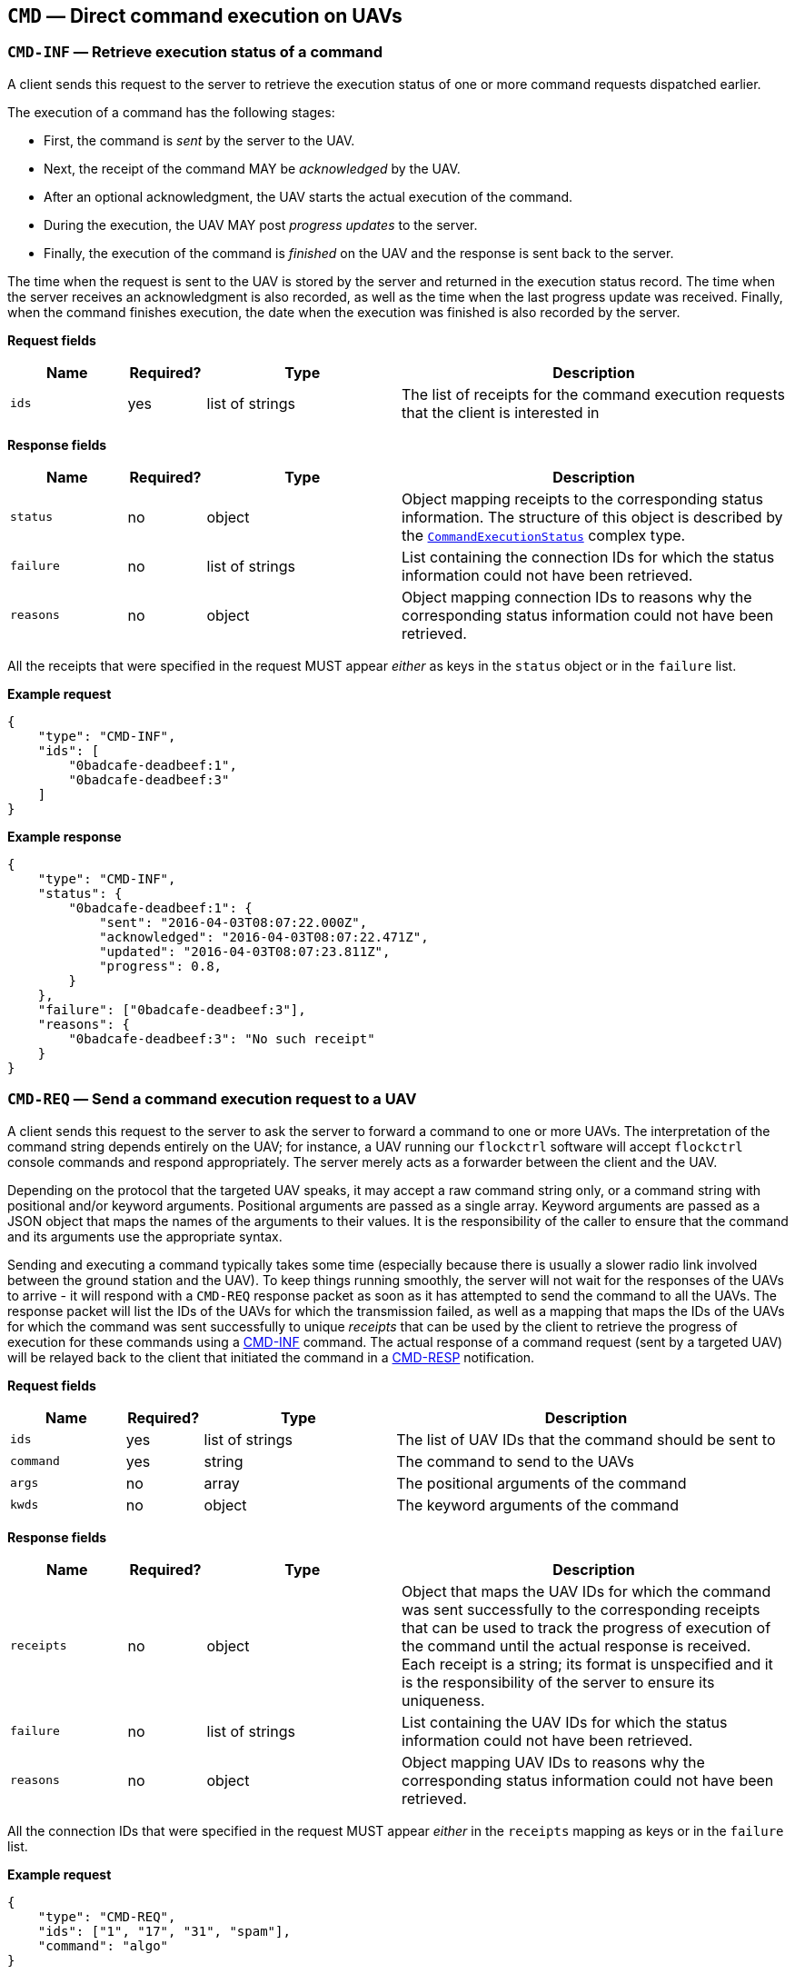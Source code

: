 == `CMD` — Direct command execution on UAVs

=== `CMD-INF` — Retrieve execution status of a command

A client sends this request to the server to retrieve the execution
status of one or more command requests dispatched earlier.

The execution of a command has the following stages:

* First, the command is _sent_ by the server to the UAV.
* Next, the receipt of the command MAY be _acknowledged_ by the UAV.
* After an optional acknowledgment, the UAV starts the actual execution
of the command.
* During the execution, the UAV MAY post _progress updates_ to the
server.
* Finally, the execution of the command is _finished_ on the UAV and the
response is sent back to the server.

The time when the request is sent to the UAV is stored by the server and
returned in the execution status record. The time when the server
receives an acknowledgment is also recorded, as well as the time when
the last progress update was received. Finally, when the command
finishes execution, the date when the execution was finished is also
recorded by the server.

*Request fields*

[width="100%",cols="15%,10%,25%,50%",options="header",]
|===
|Name |Required? |Type |Description
|`ids` |yes |list of strings |The list of receipts for the command
execution requests that the client is interested in
|===

*Response fields*

[width="100%",cols="15%,10%,25%,50%",options="header",]
|===
|Name |Required? |Type |Description
|`status` |no |object |Object mapping receipts to the corresponding
status information. The structure of this object is described by the
xref:types.adoc#_commandexecutionstatus[`CommandExecutionStatus`]
complex type.

|`failure` |no |list of strings |List containing the connection IDs for
which the status information could not have been retrieved.

|`reasons` |no |object |Object mapping connection IDs to reasons why the
corresponding status information could not have been retrieved.
|===

All the receipts that were specified in the request MUST appear _either_
as keys in the `status` object or in the `failure` list.

*Example request*

[source,json]
----
{
    "type": "CMD-INF",
    "ids": [
        "0badcafe-deadbeef:1",
        "0badcafe-deadbeef:3"
    ]
}
----

*Example response*

[source,json]
----
{
    "type": "CMD-INF",
    "status": {
        "0badcafe-deadbeef:1": {
            "sent": "2016-04-03T08:07:22.000Z",
            "acknowledged": "2016-04-03T08:07:22.471Z",
            "updated": "2016-04-03T08:07:23.811Z",
            "progress": 0.8,
        }
    },
    "failure": ["0badcafe-deadbeef:3"],
    "reasons": {
        "0badcafe-deadbeef:3": "No such receipt"
    }
}
----

=== `CMD-REQ` — Send a command execution request to a UAV

A client sends this request to the server to ask the server to forward a
command to one or more UAVs. The interpretation of the command string
depends entirely on the UAV; for instance, a UAV running our `flockctrl`
software will accept `flockctrl` console commands and respond
appropriately. The server merely acts as a forwarder between the client
and the UAV.

Depending on the protocol that the targeted UAV speaks, it may accept a
raw command string only, or a command string with positional and/or
keyword arguments. Positional arguments are passed as a single array.
Keyword arguments are passed as a JSON object that maps the names of the
arguments to their values. It is the responsibility of the caller to
ensure that the command and its arguments use the appropriate syntax.

Sending and executing a command typically takes some time (especially
because there is usually a slower radio link involved between the ground
station and the UAV). To keep things running smoothly, the server will
not wait for the responses of the UAVs to arrive - it will respond with
a `CMD-REQ` response packet as soon as it has attempted to send the
command to all the UAVs. The response packet will list the IDs of the
UAVs for which the transmission failed, as well as a mapping that maps
the IDs of the UAVs for which the command was sent successfully to
unique _receipts_ that can be used by the client to retrieve the
progress of execution for these commands using a
xref:#_cmd_inf_retrieve_execution_status_of_a_command[CMD-INF] command.
The actual response of a command request (sent by a targeted UAV) will
be relayed back to the client that initiated the command in a
xref:#_cmd_resp_response_to_a_command_request[CMD-RESP] notification.

*Request fields*

[width="100%",cols="15%,10%,25%,50%",options="header",]
|===
|Name |Required? |Type |Description
|`ids` |yes |list of strings |The list of UAV IDs that the command
should be sent to

|`command` |yes |string |The command to send to the UAVs

|`args` |no |array |The positional arguments of the command

|`kwds` |no |object |The keyword arguments of the command
|===

*Response fields*

[width="100%",cols="15%,10%,25%,50%",options="header",]
|===
|Name |Required? |Type |Description
|`receipts` |no |object |Object that maps the UAV IDs for which the
command was sent successfully to the corresponding receipts that can be
used to track the progress of execution of the command until the actual
response is received. Each receipt is a string; its format is
unspecified and it is the responsibility of the server to ensure its
uniqueness.

|`failure` |no |list of strings |List containing the UAV IDs for which
the status information could not have been retrieved.

|`reasons` |no |object |Object mapping UAV IDs to reasons why the
corresponding status information could not have been retrieved.
|===

All the connection IDs that were specified in the request MUST appear
_either_ in the `receipts` mapping as keys or in the `failure` list.

*Example request*

[source,json]
----
{
    "type": "CMD-REQ",
    "ids": ["1", "17", "31", "spam"],
    "command": "algo"
}
----

*Example response*

[source,json]
----
{
    "type": "CMD-REQ",
    "receipts": {
        "1": "0badcafe-deadbeef:1",
        "17": "0badcafe-deadbeef:2"
    },
    "failure": ["31", "spam"],
    "reasons": {
        "31": "Command execution not supported.",
        "spam": "No such UAV."
    }
}
----

=== `CMD-RESP` — Response to a command request

A server sends a notification of this type to a client when an earlier
command execution request sent by the client has been completed by one
of the UAVs the request was targeted to.

In the simplest case, the server responds to a command request with a
string. In more complex cases, the server may return an object of type
xref:types.adoc#_commandresponse[`CommandResponse`], which is basically
an arbitrary object along with a type field that describes how the
object should be interpreted.

*Notification fields*

[width="100%",cols="15%,10%,25%,50%",options="header",]
|===
|Name |Required? |Type |Description
|`id` |yes |string |The receipt identifier that tells the client which
response sent which UAV is being relayed in this notification.

|`response` |yes |string or
xref:types.adoc#_commandresponse[`CommandResponse`] |The response sent
by the UAV.
|===

*Example notification: plain text response*

[source,json]
----
{
    "type": "CMD-RESP",
    "id": "0badcafe-deadbeef:1",
    "response": "Hello there!"
}
----

*Example notification: Markdown-formatted response*

[source,json]
----
{
    "type": "CMD-RESP",
    "id": "0badcafe-deadbeef:1",
    "response": {
        "type": "markdown",
        "data": "# Heading\nHello there!"
    }
}
----

*Example notification: complex object*

[source,json]
----
{
    "type": "CMD-RESP",
    "id": "0badcafe-deadbeef:1",
    "response": {
        "type": "markdown",
        "data": {
            "meaning_of_life": 42
        }
    }
}
----

=== `CMD-TIMEOUT` — Command request timeout notification

A server sends a notification of this type to a client when an earlier
command execution request sent by the client has timed out (i.e. the UAV
the command was targeted to failed to return a response in time).

*Notification fields*

[width="100%",cols="15%,10%,25%,50%",options="header",]
|===
|Name |Required? |Type |Description
|`ids` |yes |list of strings |The list of receipts for the command
execution requests that have timed out
|===

*Example notification*

[source,json]
----
{
    "type": "CMD-TIMEOUT",
    "ids": ["0badcafe-deadbeef:1", "0badcafe-deadbeef:2"]
}
----
